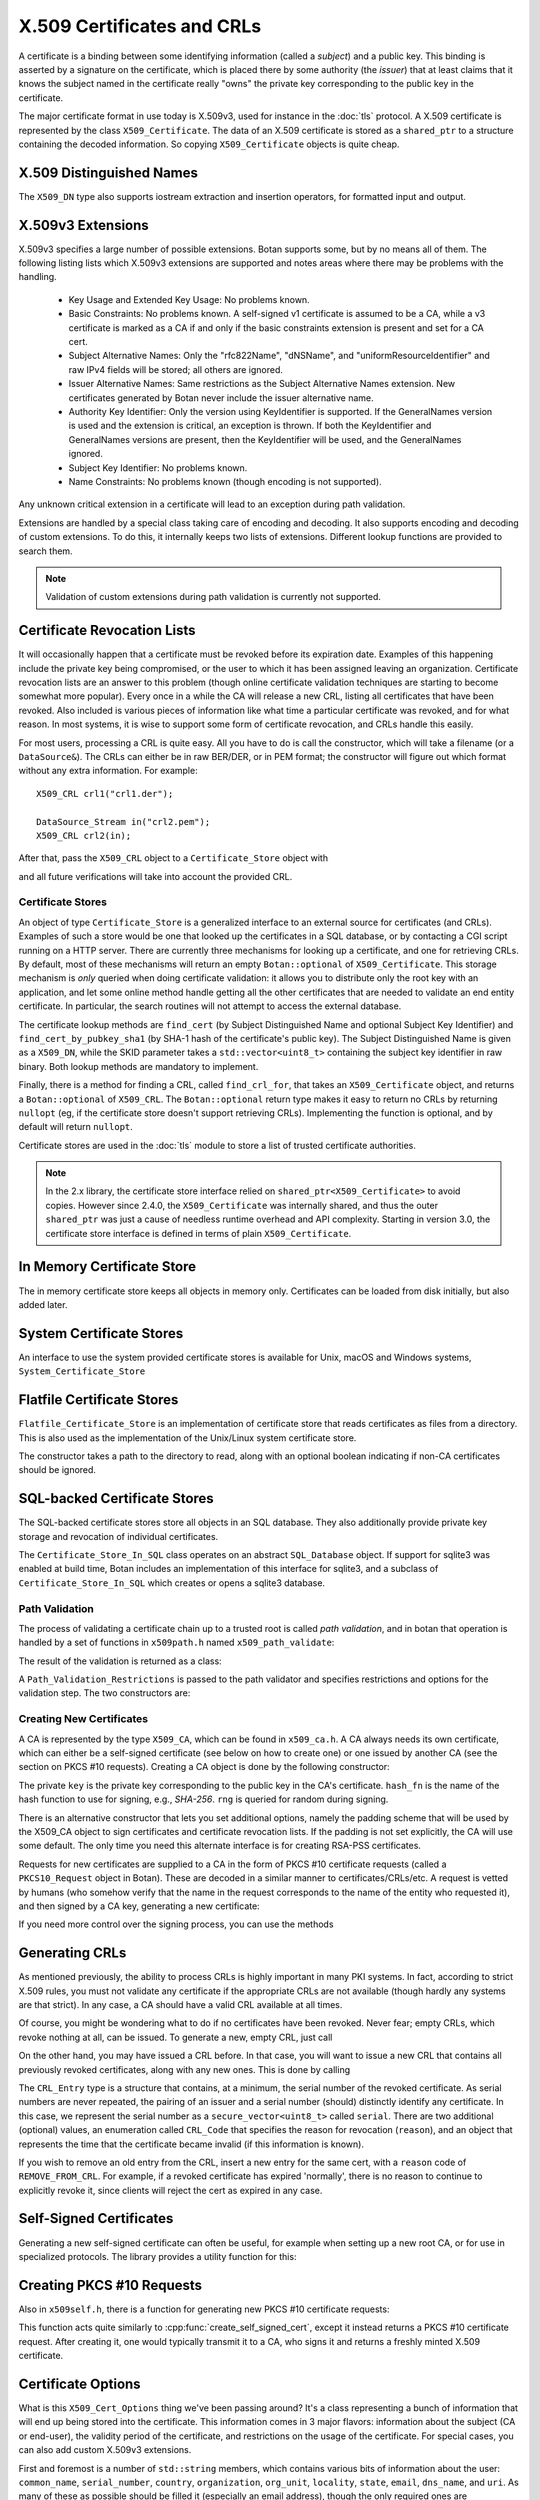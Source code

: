 .. _x509_certificates:

X.509 Certificates and CRLs
=================================

A certificate is a binding between some identifying information
(called a *subject*) and a public key. This binding is asserted by a
signature on the certificate, which is placed there by some authority
(the *issuer*) that at least claims that it knows the subject named in
the certificate really "owns" the private key corresponding to the
public key in the certificate.

The major certificate format in use today is X.509v3, used for instance in the
:doc:`tls` protocol. A X.509 certificate is represented by the class
``X509_Certificate``. The data of an X.509 certificate is stored as a
``shared_ptr`` to a structure containing the decoded information. So copying
``X509_Certificate`` objects is quite cheap.


.. cpp:class:: X509_Certificate

  .. cpp:function:: X509_Certificate(const std::string& filename)

     Load a certificate from a file. PEM or DER is accepted.

  .. cpp:function:: X509_Certificate(const std::vector<uint8_t>& in)

     Load a certificate from a byte string.

  .. cpp:function:: X509_Certificate(DataSource& source)

     Load a certificate from an abstract ``DataSource``.

  .. cpp:function:: X509_DN subject_dn() const

     Returns the distinguished name (DN) of the certificate's subject. This is
     the primary place where information about the subject of the certificate is
     stored. However "modern" information that doesn't fit in the X.500
     framework, such as DNS name, email, IP address, or XMPP address, appears
     instead in the subject alternative name.

  .. cpp:function:: X509_DN issuer_dn() const

     Returns the distinguished name (DN) of the certificate's issuer, ie the CA
     that issued this certificate.

  .. cpp:function:: const AlternativeName& subject_alt_name() const

      Return the subjects alternative name. This is used to store
      values like associated URIs, DNS addresses, and email addresses.

  .. cpp:function:: const AlternativeName& issuer_alt_name() const

      Return alternative names for the issuer.

  .. cpp:function:: std::unique_ptr<Public_Key> load_subject_public_key() const

     Deserialize the stored public key and return a new object. This
     might throw, if it happens that the public key object stored in
     the certificate is malformed in some way, or in the case that the
     public key algorithm used is not supported by the library.

     See :ref:`serializing_public_keys` for more information about what to do
     with the returned object. It may be any type of key, in principle, though
     RSA and ECDSA are most common.

  .. cpp:function:: std::vector<uint8_t> subject_public_key_bits() const

     Return the binary encoding of the subject public key. This value (or a hash of
     it) is used in various protocols, eg for public key pinning.

  .. cpp:function:: AlgorithmIdentifier subject_public_key_algo() const

     Return an algorithm identifier that identifies the algorithm used in the
     subject's public key.

  .. cpp:function:: std::vector<uint8_t> serial_number() const

     Return the certificates serial number. The tuple of issuer DN and
     serial number should be unique.

  .. cpp:function:: std::vector<uint8> raw_subject_dn() const

     Return the binary encoding of the subject DN.

  .. cpp:function:: std::vector<uint8> raw_issuer_dn() const

     Return the binary encoding of the issuer DN.

  .. cpp:function:: X509_Time not_before() const

     Returns the point in time the certificate becomes valid

  .. cpp:function:: X509_Time not_after() const

     Returns the point in time the certificate expires

  .. cpp:function:: const Extensions& v3_extensions() const

     Returns all extensions of this certificate. You can use this
     to examine any extension data associated with the certificate,
     including custom extensions the library doesn't know about.

  .. cpp:function:: std::vector<uint8_t> authority_key_id() const

      Return the authority key id, if set. This is an arbitrary string; in the
      issuing certificate this will be the subject key id.

  .. cpp:function:: std::vector<uint8_t> subject_key_id() const

      Return the subject key id, if set.

  .. cpp:function:: bool allowed_extended_usage(const OID& usage) const

      Return true if and only if the usage OID appears in the extended key usage
      extension. Also will return true if the extended key usage extension is
      not used in the current certificate.

  .. cpp:function:: std::vector<OID> extended_key_usage() const

      Return the list of extended key usages. May be empty.

  .. cpp:function:: std::string fingerprint(const std::string& hash_fn = "SHA-1") const

      Return a fingerprint for the certificate, which is basically just a hash
      of the binary contents. Normally SHA-1 or SHA-256 is used, but any hash
      function is allowed.

  .. cpp:function:: Key_Constraints constraints() const

      Returns a basic list of constraints which govern usage of the
      key embedded in this certificate.

      The Key_Constraints is a class that behaves somewhat like an
      ``enum``. The easiest way to use it is with its ``includes``
      method. For example::

        constraints().includes(Key_Constraints::DigitalSignature)

      checks if the certificate key is valid for generating digital
      signatures.

  .. cpp:function:: bool matches_dns_name(const std::string& name) const

      Check if the certificate's subject alternative name DNS fields
      match ``name``. This function also handles wildcard certificates.

  .. cpp:function:: std::string to_string() const

      Returns a free-form human readable string describing the certificate.

  .. cpp:function:: std::string PEM_encode() const

      Returns the PEM encoding of the certificate

  .. cpp:function:: std::vector<uint8_t> BER_encode() const

      Returns the DER/BER encoding of the certificate

X.509 Distinguished Names
^^^^^^^^^^^^^^^^^^^^^^^^^^^^^^^^^

.. cpp:class:: X509_DN

  .. cpp:function:: bool has_field(const std::string& attr) const

      Returns true if ``get_attribute`` or ``get_first_attribute`` will return a value.

  .. cpp:function:: std::vector<std::string> get_attribute(const std::string& attr) const

      Return all attributes associated with a certain attribute type.

  .. cpp:function:: std::string get_first_attribute(const std::string& attr) const

      Like ``get_attribute`` but returns just the first attribute, or
      empty if the DN has no attribute of the specified type.

  .. cpp:function:: std::multimap<OID, std::string> get_attributes() const

      Get all attributes of the DN. The OID maps to a DN component such as
      2.5.4.10 ("Organization"), and the strings are UTF-8 encoded.

  .. cpp:function:: std::multimap<std::string, std::string> contents() const

      Similar to ``get_attributes``, but the OIDs are decoded to strings.

  .. cpp:function:: void add_attribute(const std::string& key, const std::string& val)

      Add an attribute to a DN.

  .. cpp:function:: void add_attribute(const OID& oid, const std::string& val)

      Add an attribute to a DN using an OID instead of string-valued attribute type.

The ``X509_DN`` type also supports iostream extraction and insertion operators,
for formatted input and output.

X.509v3 Extensions
^^^^^^^^^^^^^^^^^^^^^^^^^^^^^^^^^

X.509v3 specifies a large number of possible extensions. Botan supports some,
but by no means all of them. The following listing lists which X.509v3
extensions are supported and notes areas where there may be problems with the
handling.

 - Key Usage and Extended Key Usage: No problems known.

 - Basic Constraints: No problems known. A self-signed v1 certificate
   is assumed to be a CA, while a v3 certificate is marked as a CA if
   and only if the basic constraints extension is present and set for
   a CA cert.

 - Subject Alternative Names: Only the "rfc822Name", "dNSName", and
   "uniformResourceIdentifier" and raw IPv4 fields will be stored; all
   others are ignored.

 - Issuer Alternative Names: Same restrictions as the Subject
   Alternative Names extension. New certificates generated by Botan
   never include the issuer alternative name.

 - Authority Key Identifier: Only the version using KeyIdentifier is
   supported. If the GeneralNames version is used and the extension is
   critical, an exception is thrown. If both the KeyIdentifier and GeneralNames
   versions are present, then the KeyIdentifier will be used, and the
   GeneralNames ignored.

 - Subject Key Identifier: No problems known.

 - Name Constraints: No problems known (though encoding is not supported).

Any unknown critical extension in a certificate will lead to an
exception during path validation.

Extensions are handled by a special class taking care of encoding
and decoding. It also supports encoding and decoding of custom extensions.
To do this, it internally keeps two lists of extensions. Different lookup
functions are provided to search them.

.. note::

  Validation of custom extensions during path validation is currently not supported.

.. cpp:class:: Extensions

 .. cpp:function:: void add(Certificate_Extension* extn, bool critical = false)

     Adds a new extension to the extensions object. If an extension of the same
     type already exists, ``extn`` will replace it. If ``critical`` is true the
     extension will be marked as critical in the encoding.

 .. cpp:function:: bool add_new(Certificate_Extension* extn, bool critical = false)

    Like ``add`` but an existing extension will not be replaced. Returns true if the
    extension was used, false if an extension of the same type was already in place.

 .. cpp:function:: void replace(Certificate_Extension* extn, bool critical = false)

     Adds an extension to the list or replaces it, if the same
     extension was already added

 .. cpp:function:: std::unique_ptr<Certificate_Extension> get(const OID& oid) const

     Searches for an extension by OID and returns the result

 .. cpp:function:: template<typename T> \
      std::unique_ptr<T> get_raw(const OID& oid)

     Searches for an extension by OID and returns the result.
     Only the unknown extensions, that is, extensions types that are not
     listed above, are searched for by this function.

 .. cpp:function:: std::vector<std::pair<std::unique_ptr<Certificate_Extension>, bool>> extensions() const

     Returns the list of extensions together with the corresponding
     criticality flag. Only contains the supported extension types
     listed above.

 .. cpp:function:: std::map<OID, std::pair<std::vector<uint8_t>, bool>> extensions_raw() const

     Returns the list of extensions as raw, encoded bytes
     together with the corresponding criticality flag.
     Contains all extensions, known as well as unknown extensions.

Certificate Revocation Lists
^^^^^^^^^^^^^^^^^^^^^^^^^^^^^^^^^

It will occasionally happen that a certificate must be revoked before
its expiration date. Examples of this happening include the private
key being compromised, or the user to which it has been assigned
leaving an organization. Certificate revocation lists are an answer to
this problem (though online certificate validation techniques are
starting to become somewhat more popular). Every once in a while the
CA will release a new CRL, listing all certificates that have been
revoked. Also included is various pieces of information like what time
a particular certificate was revoked, and for what reason. In most
systems, it is wise to support some form of certificate revocation,
and CRLs handle this easily.

For most users, processing a CRL is quite easy. All you have to do is
call the constructor, which will take a filename (or a
``DataSource&``). The CRLs can either be in raw BER/DER, or in PEM
format; the constructor will figure out which format without any extra
information. For example::

   X509_CRL crl1("crl1.der");

   DataSource_Stream in("crl2.pem");
   X509_CRL crl2(in);

After that, pass the ``X509_CRL`` object to a ``Certificate_Store`` object
with

.. cpp:function:: void Certificate_Store::add_crl(const X509_CRL& crl)

and all future verifications will take into account the provided CRL.

Certificate Stores
----------------------------------------

An object of type ``Certificate_Store`` is a generalized interface to
an external source for certificates (and CRLs). Examples of such a
store would be one that looked up the certificates in a SQL database,
or by contacting a CGI script running on a HTTP server. There are
currently three mechanisms for looking up a certificate, and one for
retrieving CRLs. By default, most of these mechanisms will return an
empty ``Botan::optional`` of ``X509_Certificate``. This storage mechanism
is *only* queried when doing certificate validation: it allows you to
distribute only the root key with an application, and let some online
method handle getting all the other certificates that are needed to
validate an end entity certificate. In particular, the search routines
will not attempt to access the external database.

The certificate lookup methods are ``find_cert`` (by Subject
Distinguished Name and optional Subject Key Identifier) and
``find_cert_by_pubkey_sha1`` (by SHA-1 hash of the certificate's
public key). The Subject Distinguished Name is given as a ``X509_DN``,
while the SKID parameter takes a ``std::vector<uint8_t>`` containing
the subject key identifier in raw binary. Both lookup methods are
mandatory to implement.

Finally, there is a method for finding a CRL, called ``find_crl_for``,
that takes an ``X509_Certificate`` object, and returns a
``Botan::optional`` of ``X509_CRL``. The ``Botan::optional`` return
type makes it easy to return no CRLs by returning ``nullopt``
(eg, if the certificate store doesn't support retrieving CRLs).
Implementing the function is optional, and by default will return
``nullopt``.

Certificate stores are used in the :doc:`tls` module to store a
list of trusted certificate authorities.

.. note::

   In the 2.x library, the certificate store interface relied on
   ``shared_ptr<X509_Certificate>`` to avoid copies. However since
   2.4.0, the ``X509_Certificate`` was internally shared, and thus the
   outer ``shared_ptr`` was just a cause of needless runtime overhead
   and API complexity. Starting in version 3.0, the certificate store
   interface is defined in terms of plain ``X509_Certificate``.

In Memory Certificate Store
^^^^^^^^^^^^^^^^^^^^^^^^^^^^^^^^^^^^^^^^

The in memory certificate store keeps all objects in memory only.
Certificates can be loaded from disk initially, but also added
later.

.. cpp:class:: Certificate_Store_In_Memory

 .. cpp:function:: Certificate_Store_In_Memory(const std::string& dir)

     Attempt to parse all files in ``dir`` (including subdirectories)
     as certificates. Ignores errors.

 .. cpp:function:: Certificate_Store_In_Memory(const X509_Certificate& cert)

     Adds given certificate to the store

 .. cpp:function:: Certificate_Store_In_Memory()

     Create an empty store

 .. cpp:function:: void add_certificate(const X509_Certificate& cert)

     Add a certificate to the store

 .. cpp:function:: void add_crl(const X509_CRL& crl)

     Add a certificate revocation list (CRL) to the store.

System Certificate Stores
^^^^^^^^^^^^^^^^^^^^^^^^^^^^^^^^^^^^^^^^

An interface to use the system provided certificate stores is available for
Unix, macOS and Windows systems, ``System_Certificate_Store``

Flatfile Certificate Stores
^^^^^^^^^^^^^^^^^^^^^^^^^^^^^^^^^^^^^^^^

``Flatfile_Certificate_Store`` is an implementation of certificate store that
reads certificates as files from a directory. This is also used as the
implementation of the Unix/Linux system certificate store.

The constructor takes a path to the directory to read, along with an optional
boolean indicating if non-CA certificates should be ignored.

SQL-backed Certificate Stores
^^^^^^^^^^^^^^^^^^^^^^^^^^^^^^^^^^^^^^^^

The SQL-backed certificate stores store all objects in an SQL database. They
also additionally provide private key storage and revocation of individual
certificates.

.. cpp:class:: Certificate_Store_In_SQL

 .. cpp:function:: Certificate_Store_In_SQL(const std::shared_ptr<SQL_Database> db, \
    const std::string& passwd, RandomNumberGenerator& rng, const std::string& table_prefix = "")

     Create or open an existing certificate store from an SQL database.
     The password in ``passwd`` will be used to encrypt private keys.

 .. cpp:function:: bool insert_cert(const X509_Certificate& cert)

     Inserts ``cert`` into the store. Returns `false` if the certificate is
     already known and `true` if insertion was successful.

 .. cpp:function:: remove_cert(const X509_Certificate& cert)

     Removes ``cert`` from the store. Returns `false` if the certificate could not
     be found and `true` if removal was successful.

 .. cpp:function:: std::shared_ptr<const Private_Key> find_key(const X509_Certificate&) const

     Returns the private key for "cert" or an empty shared_ptr if none was found

 .. cpp:function:: std::vector<X509_Certificate> find_certs_for_key(const Private_Key& key) const

     Returns all certificates for private key ``key``

 .. cpp:function:: bool insert_key(const X509_Certificate& cert, const Private_Key& key)

     Inserts ``key`` for ``cert`` into the store, returns `false` if the key is
     already known and `true` if insertion was successful.

 .. cpp:function:: void remove_key(const Private_Key& key)

     Removes ``key`` from the store

 .. cpp:function:: void revoke_cert(const X509_Certificate&, CRL_Code, \
    const X509_Time& time = X509_Time())

     Marks ``cert`` as revoked starting from ``time``

 .. cpp:function:: void affirm_cert(const X509_Certificate&)

     Reverses the revocation for ``cert``

 .. cpp:function:: std::vector<X509_CRL> generate_crls() const

     Generates CRLs for all certificates marked as revoked.
     A CRL is returned for each unique issuer DN.

The ``Certificate_Store_In_SQL`` class operates on an abstract ``SQL_Database``
object. If support for sqlite3 was enabled at build time, Botan includes an
implementation of this interface for sqlite3, and a subclass of
``Certificate_Store_In_SQL`` which creates or opens a sqlite3 database.

.. cpp:class:: Certificate_Store_In_SQLite

 .. cpp:function:: Certificate_Store_In_SQLite(const std::string& db_path, \
    const std::string& passwd, RandomNumberGenerator& rng, const std::string& table_prefix = "")

     Create or open an existing certificate store from an sqlite database file.
     The password in ``passwd`` will be used to encrypt private keys. 

Path Validation
----------------------------------------

The process of validating a certificate chain up to a trusted root is
called `path validation`, and in botan that operation is handled by a
set of functions in ``x509path.h`` named ``x509_path_validate``:

.. cpp:function:: Path_Validation_Result \
   x509_path_validate(const X509_Certificate& end_cert, \
   const Path_Validation_Restrictions& restrictions, \
   const Certificate_Store& store, const std::string& hostname = "", \
   Usage_Type usage = Usage_Type::UNSPECIFIED, \
   std::chrono::system_clock::time_point validation_time = std::chrono::system_clock::now(), \
   std::chrono::milliseconds ocsp_timeout = std::chrono::milliseconds(0), \
   const std::vector<Botan::optional<OCSP::Response>>& ocsp_resp = std::vector<Botan::optional<OCSP::Response>>())

   The last five parameters are optional. ``hostname`` specifies a hostname which is
   matched against the subject DN in ``end_cert`` according to RFC 6125.
   An empty hostname disables hostname validation.
   ``usage`` specifies key usage restrictions that are compared
   to the key usage fields in `end_cert` according to RFC 5280, if not set to
   ``UNSPECIFIED``. ``validation_time`` allows setting the time point at which all certificates
   are validated. This is really only useful for testing. The default is the
   current system clock's current time. ``ocsp_timeout`` sets the timeout for
   OCSP requests. The default of 0 disables OCSP checks completely.
   ``ocsp_resp`` allows adding additional OCSP responses retrieved from outside
   of the path validation. Note that OCSP online checks are done only
   as long as the http_util module was compiled in. Availability of online
   OCSP checks can be checked using the macro BOTAN_HAS_ONLINE_REVOCATION_CHECKS.

   For the different flavors of ``x509_path_validate``, check ``x509path.h``.

The result of the validation is returned as a class:

.. cpp:class:: Path_Validation_Result

   Specifies the result of the validation

  .. cpp:function:: bool successful_validation() const

     Returns true if a certificate path from *end_cert* to a trusted
     root was found and all path validation checks passed.

  .. cpp:function:: std::string result_string() const

     Returns a descriptive string of the validation status (for
     instance "Verified", "Certificate is not yet valid", or
     "Signature error"). This is the string value of
     the `result` function below.

  .. cpp:function:: const X509_Certificate& trust_root() const

     If the validation was successful, returns the certificate which
     is acting as the trust root for *end_cert*.

  .. cpp:function:: const std::vector<X509_Certificate>& cert_path() const

     Returns the full certificate path starting with the end entity
     certificate and ending in the trust root.

  .. cpp:function:: Certificate_Status_Code result() const

     Returns the 'worst' error that occurred during validation. For
     instance, we do not want an expired certificate with an invalid
     signature to be reported to the user as being simply expired (a
     relatively innocuous and common error) when the signature isn't
     even valid.

  .. cpp:function:: const std::vector<std::set<Certificate_Status_Code>>& all_statuses() const

     For each certificate in the chain, returns a set of status which
     indicate all errors which occurred during validation. This is
     primarily useful for diagnostic purposes.

  .. cpp:function:: std::set<std::string> trusted_hashes() const

     Returns the set of all cryptographic hash functions which are
     implicitly trusted for this validation to be correct.


A ``Path_Validation_Restrictions`` is passed to the path
validator and specifies restrictions and options for the validation
step. The two constructors are:

  .. cpp:function:: Path_Validation_Restrictions(bool require_rev, \
                                                 size_t minimum_key_strength, \
                                                 bool ocsp_all_intermediates, \
                                                 const std::set<std::string>& trusted_hashes)

    If `require_rev` is true, then any path without revocation
    information (CRL or OCSP check) is rejected with the code
    `NO_REVOCATION_DATA`. The `minimum_key_strength` parameter
    specifies the minimum strength of public key signature we will
    accept is. The set of hash names `trusted_hashes` indicates which
    hash functions we'll accept for cryptographic signatures.  Any
    untrusted hash will cause the error case `UNTRUSTED_HASH`.

  .. cpp:function:: Path_Validation_Restrictions(bool require_rev = false, \
                                                 size_t minimum_key_strength = 80, \
                                                 bool ocsp_all_intermediates = false)

    A variant of the above with some convenient defaults. The current
    default `minimum_key_strength` of 80 roughly corresponds to 1024
    bit RSA. The set of trusted hashes is set to all SHA-2 variants,
    and, if `minimum_key_strength` is less than or equal to 80, then
    SHA-1 signatures will also be accepted.

Creating New Certificates
---------------------------------

A CA is represented by the type ``X509_CA``, which can be found in
``x509_ca.h``. A CA always needs its own certificate, which can either
be a self-signed certificate (see below on how to create one) or one
issued by another CA (see the section on PKCS #10 requests). Creating
a CA object is done by the following constructor:

.. cpp:function:: X509_CA::X509_CA(const X509_Certificate& cert, \
                                   const Private_Key& key, \
                                   const std::string& hash_fn, \
                                   RandomNumberGenerator& rng)

The private ``key`` is the private key corresponding to the public key in the
CA's certificate. ``hash_fn`` is the name of the hash function to use
for signing, e.g., `SHA-256`. ``rng`` is queried for random during signing.

There is an alternative constructor that lets you set additional options, namely
the padding scheme that will be used by the X509_CA object to sign certificates
and certificate revocation lists. If the padding is not set explicitly, the CA
will use some default. The only time you need this alternate interface is
for creating RSA-PSS certificates.

.. cpp:function:: X509_CA::X509_CA(const X509_Certificate& cert, \
                                   const Private_Key& key, \
                                   const std::string& hash_fn, \
                                   const std::string& padding_fn, \
                                   RandomNumberGenerator& rng)

Requests for new certificates are supplied to a CA in the form of PKCS
#10 certificate requests (called a ``PKCS10_Request`` object in
Botan). These are decoded in a similar manner to
certificates/CRLs/etc. A request is vetted by humans (who somehow
verify that the name in the request corresponds to the name of the
entity who requested it), and then signed by a CA key, generating a
new certificate:

.. cpp:function:: X509_Certificate \
   X509_CA::sign_request(const PKCS10_Request& req, \
                         RandomNumberGenerator& rng, \
                         const X509_Time& not_before, \
                         const X509_Time& not_after)

If you need more control over the signing process, you can use the methods

.. cpp:function:: static X509_Certificate X509_CA::make_cert(PK_Signer& signer, \
                                        RandomNumberGenerator& rng, \
                                        const BigInt& serial_number, \
                                        const AlgorithmIdentifier& sig_algo, \
                                        const std::vector<uint8_t>& pub_key, \
                                        const X509_Time& not_before, \
                                        const X509_Time& not_after, \
                                        const X509_DN& issuer_dn, \
                                        const X509_DN& subject_dn, \
                                        const Extensions& extensions)

.. cpp:function:: static Extensions X509_CA::choose_extensions(const PKCS10_Request& req, \
                                          const X509_Certificate& ca_certificate, \
                                          const std::string& hash_fn)

   Returns the extensions that would be created by sign_request if it was used.
   You can call this and then modify the extensions list before invoking
   :cpp:func:`X509_CA::make_cert`

Generating CRLs
^^^^^^^^^^^^^^^^^^^^^^^^^^^^^^^^^

As mentioned previously, the ability to process CRLs is highly
important in many PKI systems. In fact, according to strict X.509
rules, you must not validate any certificate if the appropriate CRLs
are not available (though hardly any systems are that strict). In any
case, a CA should have a valid CRL available at all times.

Of course, you might be wondering what to do if no certificates have
been revoked. Never fear; empty CRLs, which revoke nothing at all, can
be issued. To generate a new, empty CRL, just call

.. cpp:function:: X509_CRL X509_CA::new_crl(RandomNumberGenerator& rng, \
                                            uint32_t next_update = 0)

  This function will return a new, empty CRL. The ``next_update`` parameter is
  the number of seconds before the CRL expires. If it is set to the (default)
  value of zero, then a reasonable default (currently 7 days) will be used.

On the other hand, you may have issued a CRL before. In that case, you will
want to issue a new CRL that contains all previously revoked
certificates, along with any new ones. This is done by calling

.. cpp:function:: X509_CRL X509_CA::update_crl(const X509_CRL& last_crl, \
   std::vector<CRL_Entry> new_entries, RandomNumberGenerator& rng, \
   size_t next_update = 0)

  Where ``last_crl`` is the last CRL this CA issued, and
  ``new_entries`` is a list of any newly revoked certificates. The
  function returns a new ``X509_CRL`` to make available for
  clients.

The ``CRL_Entry`` type is a structure that contains, at a minimum, the serial
number of the revoked certificate. As serial numbers are never repeated, the
pairing of an issuer and a serial number (should) distinctly identify any
certificate. In this case, we represent the serial number as a
``secure_vector<uint8_t>`` called ``serial``. There are two additional (optional)
values, an enumeration called ``CRL_Code`` that specifies the reason for
revocation (``reason``), and an object that represents the time that the
certificate became invalid (if this information is known).

If you wish to remove an old entry from the CRL, insert a new entry for the
same cert, with a ``reason`` code of ``REMOVE_FROM_CRL``. For example, if a
revoked certificate has expired 'normally', there is no reason to continue to
explicitly revoke it, since clients will reject the cert as expired in any
case.

Self-Signed Certificates
^^^^^^^^^^^^^^^^^^^^^^^^^^^^^^^^^

Generating a new self-signed certificate can often be useful, for
example when setting up a new root CA, or for use in specialized
protocols. The library provides a utility function for this:

.. cpp:function:: X509_Certificate create_self_signed_cert( \
   const X509_Cert_Options& opts, const Private_Key& key, \
   const std::string& hash_fn, RandomNumberGenerator& rng)

   Where ``key`` is the private key you wish to use (the public key,
   used in the certificate itself is extracted from the private key),
   and ``opts`` is an structure that has various bits of information
   that will be used in creating the certificate (this structure, and
   its use, is discussed below).

Creating PKCS #10 Requests
^^^^^^^^^^^^^^^^^^^^^^^^^^^^^^^^^

Also in ``x509self.h``, there is a function for generating new PKCS #10
certificate requests:

.. cpp:function:: PKCS10_Request create_cert_req( \
   const X509_Cert_Options& opts, const Private_Key& key, \
   const std::string& hash_fn, RandomNumberGenerator& rng)

This function acts quite similarly to
:cpp:func:`create_self_signed_cert`, except it instead returns a PKCS
#10 certificate request. After creating it, one would typically
transmit it to a CA, who signs it and returns a freshly minted X.509
certificate.

.. cpp:function:: PKCS10_Request PKCS10_Request::create(const Private_Key& key, \
                                   const X509_DN& subject_dn, \
                                   const Extensions& extensions, \
                                   const std::string& hash_fn, \
                                   RandomNumberGenerator& rng, \
                                   const std::string& padding_scheme = "", \
                                   const std::string& challenge = "")

  This function (added in 2.5) is similar to ``create_cert_req`` but allows
  specifying all the parameters directly. In fact ``create_cert_req`` just
  creates the DN and extensions from the options, then uses this call to
  actually create the ``PKCS10_Request`` object.


Certificate Options
^^^^^^^^^^^^^^^^^^^^^^^^^^^^^^^^^

What is this ``X509_Cert_Options`` thing we've been passing around?
It's a class representing a bunch of information that will end up
being stored into the certificate. This information comes in 3 major
flavors: information about the subject (CA or end-user), the validity
period of the certificate, and restrictions on the usage of the
certificate. For special cases, you can also add custom X.509v3
extensions.

First and foremost is a number of ``std::string`` members, which
contains various bits of information about the user: ``common_name``,
``serial_number``, ``country``, ``organization``, ``org_unit``,
``locality``, ``state``, ``email``, ``dns_name``, and ``uri``. As many
of these as possible should be filled it (especially an email
address), though the only required ones are ``common_name`` and
``country``.

Additionally there are a small selection of ``std::vector<std::string>``
members, which allow space for repeating elements:
``more_org_units`` and ``more_dns``.

There is another value that is only useful when creating a PKCS #10
request, which is called ``challenge``. This is a challenge password,
which you can later use to request certificate revocation (*if* the CA
supports doing revocations in this manner).

Then there is the validity period; these are set with ``not_before``
and ``not_after``. Both of these functions also take a
``std::string``, which specifies when the certificate should start
being valid, and when it should stop being valid. If you don't set the
starting validity period, it will automatically choose the current
time. If you don't set the ending time, it will choose the starting
time plus a default time period. The arguments to these functions
specify the time in the following format: "2002/11/27 1:50:14". The
time is in 24-hour format, and the date is encoded as
year/month/day. The date must be specified, but you can omit the time
or trailing parts of it, for example "2002/11/27 1:50" or
"2002/11/27".

Third, you can set constraints on a key. The one you're mostly likely
to want to use is to create (or request) a CA certificate, which can
be done by calling the member function ``CA_key``. This should only be
used when needed.

Moreover, you can specify the padding scheme to be used when digital signatures
are computed by calling function ``set_padding_scheme`` with a string
representing the padding scheme. This way, you can control the padding scheme
for self-signed certificates and PKCS #10 requests. The padding scheme used by
a CA when building a certificate or a certificate revocation list can be set in
the ``X509_CA`` constructor. The supported padding schemes can be found in
src/lib/pubkey/padding.cpp. Some alternative names for the padding schemes are
understood, as well.

Other constraints can be set by calling the member functions
``add_constraints`` and ``add_ex_constraints``. The first takes a
``Key_Constraints`` value, and replaces any previously set value. If
no value is set, then the certificate key is marked as being valid for
any usage.  You can set it to any of the following (for more than one
usage, OR them together): ``DigitalSignature``, ``NonRepudiation``,
``KeyEncipherment``, ``DataEncipherment``, ``KeyAgreement``,
``KeyCertSign``, ``CrlSign``, ``EncipherOnly``, or ``DecipherOnly``.
Many of these have quite special semantics, so you should either
consult the appropriate standards document (such as RFC 5280), or just
not call ``add_constraints``, in which case the appropriate values
will be chosen for you based on the key type.

The second function, ``add_ex_constraints``, allows you to specify an
OID that has some meaning with regards to restricting the key to
particular usages. You can, if you wish, specify any OID you like, but
there is a set of standard ones that other applications will be able
to understand. These are the ones specified by the PKIX standard, and
are named "PKIX.ServerAuth" (for TLS server authentication),
"PKIX.ClientAuth" (for TLS client authentication), "PKIX.CodeSigning",
"PKIX.EmailProtection" (most likely for use with S/MIME),
"PKIX.IPsecUser", "PKIX.IPsecTunnel", "PKIX.IPsecEndSystem", and
"PKIX.TimeStamping". You can call "add_ex_constraints" any number of
times - each new OID will be added to the list to include in the
certificate.

Lastly, you can add any X.509v3 extensions in the `extensions` member, which is
useful if you want to encode a custom extension, or encode an extension in a way
differently from how Botan defaults.

OCSP Requests
----------------------------------------

A client makes an OCSP request to what is termed an 'OCSP responder'. This
responder returns a signed response attesting that the certificate in question
has not been revoked. The most recent OCSP specification is as of this
writing :rfc:`6960`.

Normally OCSP validation happens automatically as part of X.509 certificate
validation, as long as OCSP is enabled (by setting a non-zero ``ocsp_timeout``
in the call to ``x509_path_validate``, or for TLS by implementing the related
``tls_verify_cert_chain_ocsp_timeout`` callback and returning a non-zero value
from that). So most applications should not need to directly manipulate OCSP
request and response objects.

For those that do, the primary ocsp interface is in ``ocsp.h``. First a request
must be formed, using information contained in the subject certificate and in
the subject's issuing certificate.

.. cpp:class:: OCSP::Request

 .. cpp:function:: OCSP::Request(const X509_Certificate& issuer_cert, \
                                 const BigInt& subject_serial)

      Create a new OCSP request

 .. cpp:function:: OCSP::Request(const X509_Certificate& issuer_cert, \
                                 const X509_Certificate& subject_cert)

      Variant of the above, using serial number from ``subject_cert``.

 .. cpp:function:: std::vector<uint8_t> BER_encode() const

      Encode the current OCSP request as a binary string.

 .. cpp:function:: std::string base64_encode() const

      Encode the current OCSP request as a base64 string.

Then the response is parsed and validated, and if valid, can be consulted
for certificate status information.

.. cpp:class:: OCSP::Response

  .. cpp:function:: OCSP::Response(const uint8_t response_bits[], size_t response_bits_len)

     Attempts to parse ``response_bits`` as an OCSP response. Throws an
     exception if parsing fails. Note that this does not verify that the OCSP
     response is valid (ie that the signature is correct), merely that the
     ASN.1 structure matches an OCSP response.

  .. cpp:function:: Certificate_Status_Code check_signature( \
                    const std::vector<Certificate_Store*>& trust_roots, \
                    const std::vector<X509_Certificate>& cert_path = const std::vector<X509_Certificate>()) const

     Find the issuing certificate of the OCSP response, and check the signature.

     If possible, pass the full certificate path being validated in
     the optional ``cert_path`` argument: this additional information
     helps locate the OCSP signer's certificate in some cases. If this
     does not return ``Certificate_Status_Code::OCSP_SIGNATURE_OK``,
     then the request must not be be used further.

  .. cpp:function:: Certificate_Status_Code verify_signature(const X509_Certificate& issuing_cert) const

     If the certificate that issued the OCSP response is already known (eg,
     because in some specific application all the OCSP responses will always
     be signed by a single trusted issuer whose cert is baked into the code)
     this provides an alternate version of `check_signature`.

  .. cpp:function:: Certificate_Status_Code status_for(const X509_Certificate& issuer, \
                        const X509_Certificate& subject, \
                        std::chrono::system_clock::time_point ref_time = std::chrono::system_clock::now()) const

     Assuming the signature is valid, returns the status for the subject certificate.
     Make sure to get the ordering of the issuer and subject certificates correct.

     The ``ref_time`` is normally just the system clock, but can be used if
     validation against some other reference time is desired (such as for
     testing, to verify an old previously valid OCSP response, or to use an
     alternate time source such as the Roughtime protocol instead of the local
     client system clock).

  .. cpp:function:: const X509_Time& produced_at() const

     Return the time this OCSP response was (claimed to be) produced at.

  .. cpp:function::  const X509_DN& signer_name() const

     Return the distinguished name of the signer. This is used to help
     find the issuing certificate.

     This field is optional in OCSP responses, and may not be set.

  .. cpp:function:: const std::vector<uint8_t>& signer_key_hash() const

     Return the SHA-1 hash of the public key of the signer. This is used to
     help find the issuing certificate. The ``Certificate_Store`` API
     ``find_cert_by_pubkey_sha1`` can search on this value.

     This field is optional in OCSP responses, and may not be set.

  .. cpp:function:: const std::vector<uint8_t>& raw_bits() const

     Return the entire raw ASN.1 blob (for debugging or specialized decoding needs)

One common way of making OCSP requests is via HTTP, see :rfc:`2560`
Appendix A for details. A basic implementation of this is the function
``online_check``, which is available as long as the ``http_util`` module
was compiled in; check by testing for the macro ``BOTAN_HAS_HTTP_UTIL``.

.. cpp:function:: OCSP::Response online_check(const X509_Certificate& issuer, \
                                              const BigInt& subject_serial, \
                                              const std::string& ocsp_responder, \
                                              const Certificate_Store* trusted_roots)

   Assemble a OCSP request for serial number ``subject_serial`` and attempt to request
   it to responder at URI ``ocsp_responder`` over a new HTTP socket, parses and returns
   the response. If trusted_roots is not null, then the response is additionally
   validated using OCSP response API ``check_signature``. Otherwise, this call must be
   performed later by the application.

.. cpp:function:: OCSP::Response online_check(const X509_Certificate& issuer, \
                                              const X509_Certificate& subject, \
                                              const Certificate_Store* trusted_roots)

   Variant of the above but uses serial number and OCSP responder URI from ``subject``.

